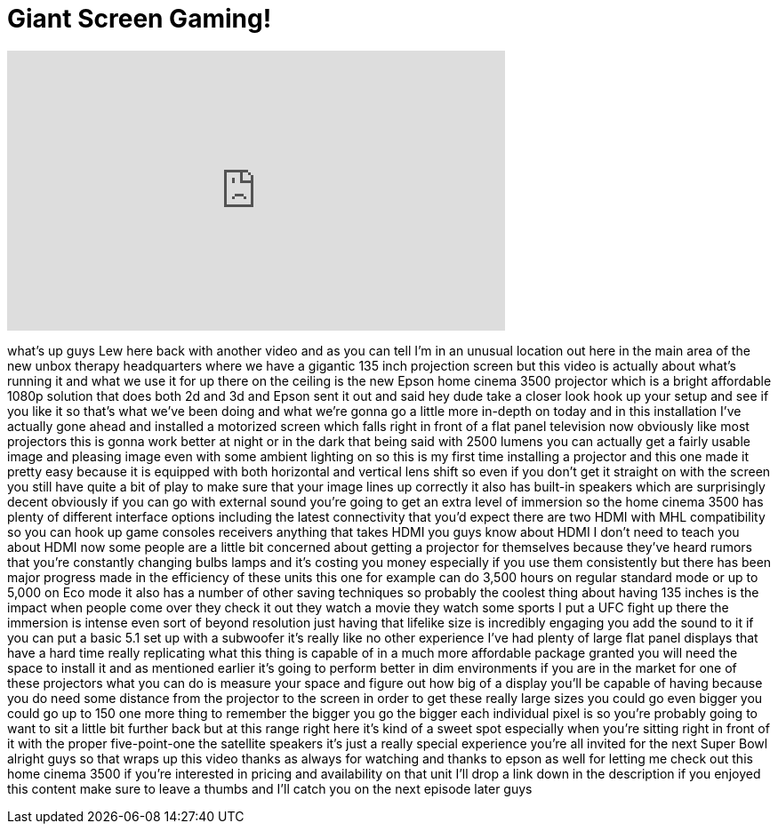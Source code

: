 = Giant Screen Gaming!
:published_at: 2015-04-15
:hp-alt-title: Giant Screen Gaming!
:hp-image: https://i.ytimg.com/vi/7ODA2wZ1SjI/maxresdefault.jpg


++++
<iframe width="560" height="315" src="https://www.youtube.com/embed/7ODA2wZ1SjI?rel=0" frameborder="0" allow="autoplay; encrypted-media" allowfullscreen></iframe>
++++

what's up guys Lew here back with
another video and as you can tell I'm in
an unusual location out here in the main
area of the new unbox therapy
headquarters where we have a gigantic
135 inch projection screen but this
video is actually about what's running
it and what we use it for up there on
the ceiling is the new Epson home cinema
3500 projector which is a bright
affordable 1080p solution that does both
2d and 3d and Epson sent it out and said
hey dude take a closer look
hook up your setup and see if you like
it so that's what we've been doing and
what we're gonna go a little more
in-depth on today and in this
installation I've actually gone ahead
and installed a motorized screen which
falls right in front of a flat panel
television now obviously like most
projectors this is gonna work better at
night or in the dark
that being said with 2500 lumens you can
actually get a fairly usable image and
pleasing image even with some ambient
lighting on so this is my first time
installing a projector and this one made
it pretty easy because it is equipped
with both horizontal and vertical lens
shift so even if you don't get it
straight on with the screen you still
have quite a bit of play to make sure
that your image lines up correctly it
also has built-in speakers which are
surprisingly decent obviously if you can
go with external sound you're going to
get an extra level of immersion so the
home cinema 3500 has plenty of different
interface options including the latest
connectivity that you'd expect there are
two HDMI with MHL compatibility so you
can hook up game consoles receivers
anything that takes HDMI you guys know
about HDMI I don't need to teach you
about HDMI
now some people are a little bit
concerned about
getting a projector for themselves
because they've heard rumors that you're
constantly changing bulbs lamps and it's
costing you money especially if you use
them consistently but there has been
major progress made in the efficiency of
these units this one for example can do
3,500 hours on regular standard mode or
up to 5,000 on Eco mode it also has a
number of other saving techniques so
probably the coolest thing about having
135 inches is the impact when people
come over they check it out they watch a
movie they watch some sports I put a UFC
fight up there the immersion is intense
even sort of beyond resolution just
having that lifelike size is incredibly
engaging you add the sound to it if you
can put a basic 5.1 set up with a
subwoofer it's really like no other
experience I've had plenty of large flat
panel displays that have a hard time
really replicating what this thing is
capable of in a much more affordable
package granted you will need the space
to install it and as mentioned earlier
it's going to perform better in dim
environments if you are in the market
for one of these projectors what you can
do is measure your space and figure out
how big of a display you'll be capable
of having because you do need some
distance from the projector to the
screen in order to get these really
large sizes you could go even bigger you
could go up to 150 one more thing to
remember the bigger you go the bigger
each individual pixel is so you're
probably going to want to sit a little
bit further back but at this range right
here it's kind of a sweet spot
especially when you're sitting right in
front of it with the proper
five-point-one the satellite speakers
it's just a really special experience
you're all invited for the next Super
Bowl alright guys so that wraps up this
video thanks as always for watching and
thanks to epson as well for letting me
check out this home cinema 3500 if
you're interested in pricing and
availability on that unit I'll drop a
link down in the description if you
enjoyed this content make sure to leave
a thumbs
and I'll catch you on the next episode
later guys